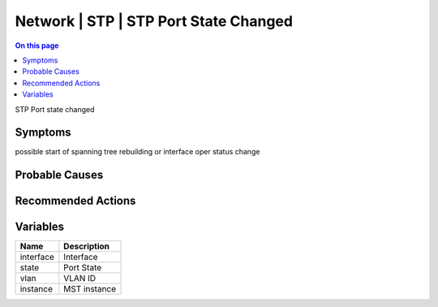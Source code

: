 .. _event-class-network-stp-stp-port-state-changed:

======================================
Network | STP | STP Port State Changed
======================================
.. contents:: On this page
    :local:
    :backlinks: none
    :depth: 1
    :class: singlecol

STP Port state changed

Symptoms
--------
possible start of spanning tree rebuilding or interface oper status change

Probable Causes
---------------
.. todo::
    Describe Network | STP | STP Port State Changed probable causes

Recommended Actions
-------------------
.. todo::
    Describe Network | STP | STP Port State Changed recommended actions

Variables
----------
==================== ==================================================
Name                 Description
==================== ==================================================
interface            Interface
state                Port State
vlan                 VLAN ID
instance             MST instance
==================== ==================================================
